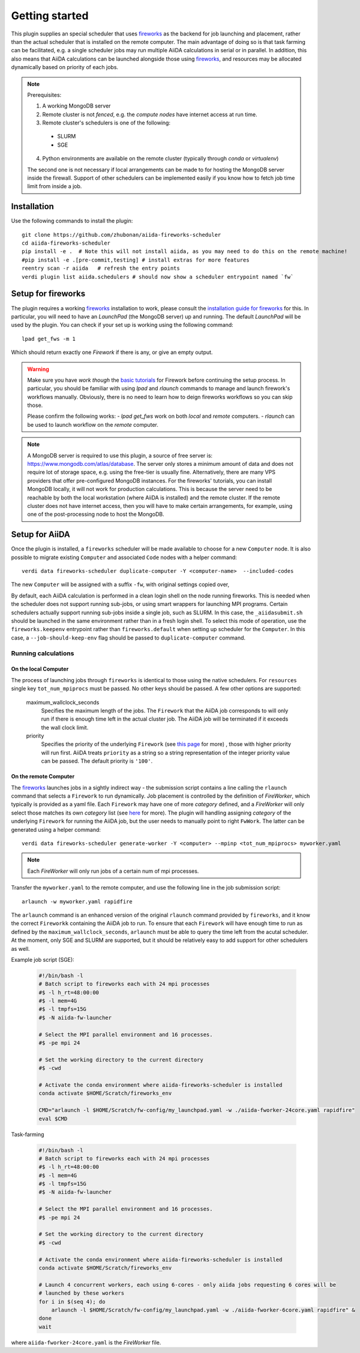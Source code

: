 ===============
Getting started
===============

This plugin supplies an special scheduler that uses `fireworks`_ as the backend for job launching and placement, rather than the actual scheduler that is installed on the remote computer.
The main advantage of doing so is that task farming can be facilitated, e.g. a single scheduler jobs may run multiple AiiDA calculations in serial or in parallel. 
In addition, this also means that AiiDA calculations can be launched alongside those using `fireworks`_, and resources may be allocated dynamically based on priority of each jobs. 

.. note::

  Prerequisites:

  1. A working MongoDB server 
  2. Remote cluster is not *fenced*, e.g. the *compute nodes* have internet access at run time.
  3. Remote cluster's schedulers is one of the following:

    - SLURM
    - SGE

  4. Python environments are available on the remote cluster (typically through `conda` or `virtualenv`)
  
  The second one is not necessary if local arrangements can be made to for hosting the MongoDB server inside the firewall.
  Support of other schedulers can be implemented easily if you know how to fetch job time limit from inside a job.


Installation
++++++++++++

Use the following commands to install the plugin::

    git clone https://github.com/zhubonan/aiida-fireworks-scheduler
    cd aiida-fireworks-scheduler
    pip install -e .  # Note this will not install aiida, as you may need to do this on the remote machine!
    #pip install -e .[pre-commit,testing] # install extras for more features
    reentry scan -r aiida   # refresh the entry points
    verdi plugin list aiida.schedulers # should now show a scheduler entrypoint named `fw`



Setup for fireworks
+++++++++++++++++++

The plugin requires a working `fireworks`_ installation to work, please consult the `installation guide for fireworks`_ for this.
In particular, you will need to have an *LaunchPad* (the MongoDB server) up and running. 
The default *LaunchPad* will be used by the plugin.
You can check if your set up is working using the following command::

  lpad get_fws -m 1

Which should return exactly one *Firework* if there is any, or give an empty output. 

.. warning::
    Make sure you have *work though* the `basic tutorials`_ for Firework before continuing the setup process.
    In particular, you should be familiar with using `lpad` and `rlaunch` commands to manage and launch firework's
    workflows manually. Obviously, there is no need to learn how to deign fireworks workflows so you can skip those.

    Please confirm the following works:
    - `lpad get_fws` work on both *local* and *remote* computers.
    - `rlaunch` can be used to launch workflow on the *remote* computer. 

.. note::
    A MongoDB server is required to use this plugin, a source of free server is: https://www.mongodb.com/atlas/database.
    The server only stores a minimum amount of data and does not require lot of storage space, e.g. using the free-tier is usually fine.
    Alternatively, there are many VPS providers that offer pre-configured MongoDB instances.
    For the fireworks' tutorials, you can install MongoDB locally, it will not work for production calculations.
    This is because the server need to be reachable by both the local workstation (where AiiDA is installed) and the remote cluster. 
    If the remote cluster does not have internet access, then you will have to make certain arrangements, for example,
    using one of the post-processing node to host the MongoDB.


Setup for AiiDA 
+++++++++++++++

Once the plugin is installed, a ``fireworks`` scheduler will be made available to choose for a new ``Computer`` node. 
It is also possible to migrate existing ``Computer`` and associated ``Code`` nodes with a helper command::

  verdi data fireworks-scheduler duplicate-computer -Y <computer-name>  --included-codes

The new ``Computer`` will be assigned with a suffix ``-fw``, with original settings copied over, 

By default, each AiiDA calculation is performed in a clean login shell on the node running fireworks. 
This is needed when the scheduler does not support running sub-jobs, or using smart wrappers for launching MPI programs. 
Certain schedulers actually support running sub-jobs inside a single job, such as SLURM. 
In this case, the ``_aiidasubmit.sh`` should be launched in the same environment rather than in a fresh login shell.
To select this mode of operation, use the ``fireworks.keepenv`` entrypoint rather than ``fireworks.default`` when setting up scheduler for the ``Computer``.
In this case, a ``--job-should-keep-env`` flag should be passed to ``duplicate-computer`` command. 


Running calculations
--------------------

On the local Computer
^^^^^^^^^^^^^^^^^^^^^

The process of launching jobs through ``fireworks`` is identical to those using the native schedulers. 
For ``resources`` single key ``tot_num_mpiprocs`` must be passed.
No other keys should be passed.
A few other options are supported:

  maximum_wallclock_seconds
    Specifies the maximum length of the jobs. The ``Firework`` that the AiiDA job corresponds to will only run if there is enough time left in the actual cluster job. 
    The AiiDA job will be terminated if it exceeds the wall clock limit.

  priority
    Specifies the priority of the underlying ``Firework`` (see `this page <https://materialsproject.github.io/fireworks/priority_tutorial.html>`_ for more) , those with higher priority will run first.
    AiiDA treats ``priority`` as a string so a string representation of the integer priority value can be passed. The default priority is ``'100'``.

On the remote Computer
^^^^^^^^^^^^^^^^^^^^^^

The `fireworks`_ launches jobs in a sightly indirect way - the submission script contains a line calling the ``rlaunch`` command that selects a ``Firework`` to run dynamically.
Job placement is controlled by the definition of *FireWorker*, which typically is provided as a yaml file.
Each ``Firework`` may have one of more *category* defined, and a *FireWorker* will only select those matches its own *category* list (see `here <https://materialsproject.github.io/fireworks/controlworker.html?highlight=category>`_ for more).
The plugin will handling assigning *category* of the underlying ``Firework`` for running the AiiDA job, but the user needs to manually point to right ``FwWork``.
The latter can be generated using a helper command::

  verdi data fireworks-scheduler generate-worker -Y <computer> --mpinp <tot_num_mpiprocs> myworker.yaml

.. note::

    Each *FireWorker* will only run jobs of a certain num of mpi processes.

Transfer the ``myworker.yaml`` to the remote computer, and use the following line in the job submission script:: 

    arlaunch -w myworker.yaml rapidfire

The ``arlaunch`` command is an enhanced version of the original ``rlaunch`` command provided by ``fireworks``, and it know the correct ``Fireworkk`` containing the AiiDA job to run.
To ensure that each ``Firework`` will have enough time to run as defined by the ``maximum_wallclock_seconds``, ``arlaunch`` must be able to query the time left from the acutal scheduler.
At the moment, only SGE and SLURM are supported, but it should be relatively easy to add support for other schedulers as well.


Example job script (SGE):

   .. code-block:: bash

    #!/bin/bash -l
    # Batch script to fireworks each with 24 mpi processes
    #$ -l h_rt=48:00:00
    #$ -l mem=4G
    #$ -l tmpfs=15G
    #$ -N aiida-fw-launcher

    # Select the MPI parallel environment and 16 processes.
    #$ -pe mpi 24

    # Set the working directory to the current directory
    #$ -cwd

    # Activate the conda environment where aiida-fireworks-scheduler is installed
    conda activate $HOME/Scratch/fireworks_env

    CMD="arlaunch -l $HOME/Scratch/fw-config/my_launchpad.yaml -w ./aiida-fworker-24core.yaml rapidfire"
    eval $CMD

Task-farming

   .. code-block:: bash

    #!/bin/bash -l
    # Batch script to fireworks each with 24 mpi processes
    #$ -l h_rt=48:00:00
    #$ -l mem=4G
    #$ -l tmpfs=15G
    #$ -N aiida-fw-launcher

    # Select the MPI parallel environment and 16 processes.
    #$ -pe mpi 24

    # Set the working directory to the current directory
    #$ -cwd

    # Activate the conda environment where aiida-fireworks-scheduler is installed
    conda activate $HOME/Scratch/fireworks_env

    # Launch 4 concurrent workers, each using 6-cores - only aiida jobs requesting 6 cores will be 
    # launched by these workers
    for i in $(seq 4); do
        arlaunch -l $HOME/Scratch/fw-config/my_launchpad.yaml -w ./aiida-fworker-6core.yaml rapidfire" &
    done
    wait

where ``aiida-fworker-24core.yaml`` is the *FireWorker* file. 

.. _fireworks: https://materialsproject.github.io/fireworks/
.. _installation guide for fireworks: https://materialsproject.github.io/fireworks/installation.html
.. _basic tutorials: https://materialsproject.github.io/fireworks/index.html#quickstart-and-tutorials